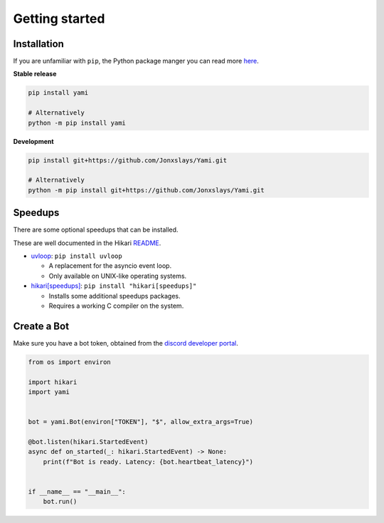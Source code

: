 ===============
Getting started
===============

..  role:: ul
    :class: ul

############
Installation
############

If you are unfamiliar with ``pip``, the Python package manger you can read
more `here <https://pip.pypa.io/en/latest/getting-started/>`_.

**Stable release**

..  code-block:: bash

    pip install yami

    # Alternatively
    python -m pip install yami

**Development**

..  code-block:: bash

    pip install git+https://github.com/Jonxslays/Yami.git

    # Alternatively
    python -m pip install git+https://github.com/Jonxslays/Yami.git

########
Speedups
########

There are some optional speedups that can be installed.

These are well documented in the Hikari
`README <https://github.com/hikari-py/hikari>`_.

- `uvloop <https://pypi.org/project/uvloop/>`_:
  ``pip install uvloop``

  * A replacement for the asyncio event loop.
  * :ul:`Only available on UNIX-like operating systems`.

- `hikari[speedups] <https://github.com/hikari-py/hikari#hikarispeedups>`_:
  ``pip install "hikari[speedups]"``

  * Installs some additional speedups packages.
  * :ul:`Requires a working C compiler on the system`.

############
Create a Bot
############

Make sure you have a bot token, obtained from the `discord
developer portal <https://discord.com/developers/applications>`_.

..  code-block:: python

    from os import environ

    import hikari
    import yami


    bot = yami.Bot(environ["TOKEN"], "$", allow_extra_args=True)

    @bot.listen(hikari.StartedEvent)
    async def on_started(_: hikari.StartedEvent) -> None:
        print(f"Bot is ready. Latency: {bot.heartbeat_latency}")


    if __name__ == "__main__":
        bot.run()
